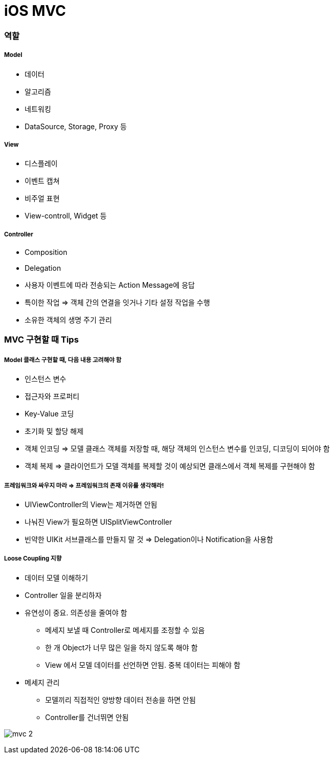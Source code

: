 = iOS MVC

=== 역할

===== Model
* 데이터
* 알고리즘
* 네트워킹
* DataSource, Storage, Proxy 등

===== View 
* 디스플레이
* 이벤트 캡쳐
* 비주얼 표현
* View-controll, Widget 등

===== Controller
* Composition
* Delegation
* 사용자 이벤트에 따라 전송되는 Action Message에 응답
* 특이한 작업 => 객체 간의 연결을 잇거나 기타 설정 작업을 수행
* 소유한 객체의 생명 주기 관리

=== MVC 구현할 때 Tips

===== Model 클래스 구현할 때, 다음 내용 고려해야 함
* 인스턴스 변수
* 접근자와 프로퍼티
* Key-Value 코딩 
* 초기화 및 할당 해제
* 객체 인코딩 => 모델 클래스 객체를 저장할 때, 해당 객체의 인스턴스 변수를 인코딩, 디코딩이 되어야 함
* 객체 복제 => 클라이언트가 모델 객체를 복제할 것이 예상되면 클래스에서 객체 복제를 구현해야 함

===== 프레임워크와 싸우지 마라 => 프레임워크의 존재 이유를 생각해라!
* UIViewController의 View는 제거하면 안됨
* 나눠진 View가 필요하면 UISplitViewController
* 빈약한 UIKit 서브클래스를 만들지 말 것 => Delegation이나 Notification을 사용함 

===== Loose Coupling 지향
* 데이터 모델 이해하기
* Controller 일을 분리하자
* 유연성이 중요. 의존성을 줄여야 함
** 메세지 보낼 때 Controller로 메세지를 조정할 수 있음
** 한 개 Object가 너무 많은 일을 하지 않도록 해야 함
** View 에서 모델 데이터를 선언하면 안됨. 중복 데이터는 피해야 함
* 메세지 관리
** 모델끼리 직접적인 양방향 데이터 전송을 하면 안됨
** Controller를 건너뛰면 안됨

image:./images/mvc-2.png[]